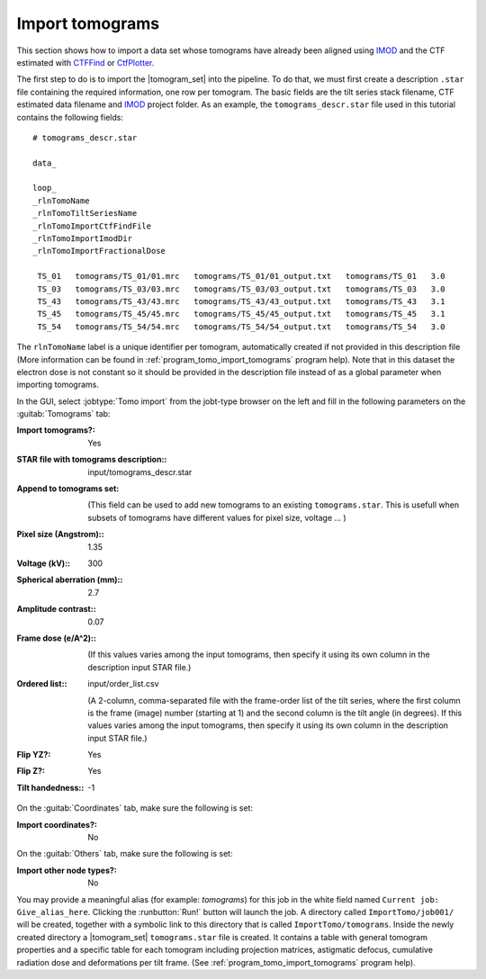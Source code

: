 .. _sec_sta_importomo:

Import tomograms
================

This section shows how to import a data set whose tomograms have already been aligned using IMOD_ and the CTF estimated with CTFFind_ or CtfPlotter_.

The first step to do is to import the |tomogram_set| into the pipeline.
To do that, we must first create a description ``.star`` file containing the required information, one row per tomogram.
The basic fields are the tilt series stack filename, CTF estimated data filename and IMOD_ project folder. As an example, the ``tomograms_descr.star`` file used in this tutorial contains the following fields:

::

    # tomograms_descr.star

    data_

    loop_
    _rlnTomoName
    _rlnTomoTiltSeriesName
    _rlnTomoImportCtfFindFile
    _rlnTomoImportImodDir
    _rlnTomoImportFractionalDose

     TS_01   tomograms/TS_01/01.mrc   tomograms/TS_01/01_output.txt   tomograms/TS_01   3.0
     TS_03   tomograms/TS_03/03.mrc   tomograms/TS_03/03_output.txt   tomograms/TS_03   3.0
     TS_43   tomograms/TS_43/43.mrc   tomograms/TS_43/43_output.txt   tomograms/TS_43   3.1
     TS_45   tomograms/TS_45/45.mrc   tomograms/TS_45/45_output.txt   tomograms/TS_45   3.1
     TS_54   tomograms/TS_54/54.mrc   tomograms/TS_54/54_output.txt   tomograms/TS_54   3.0

The ``rlnTomoName`` label is a unique identifier per tomogram, automatically created if not provided in this description file (More information can be found in :ref:`program_tomo_import_tomograms` program help). Note that in this dataset the electron dose is not constant so it should be provided in the description file instead of as a global parameter when importing tomograms.

In the GUI, select :jobtype:`Tomo import` from the jobt-type browser on the left and fill in the following parameters on the :guitab:`Tomograms` tab:

:Import tomograms?: Yes

:STAR file with tomograms description:: input/tomograms_descr.star

:Append to tomograms set: \

     (This field can be used to add new tomograms to an existing ``tomograms.star``. This is usefull when subsets of tomograms have different values for pixel size, voltage ... )

:Pixel size (Angstrom):: 1.35

:Voltage (kV):: 300

:Spherical aberration (mm):: 2.7

:Amplitude contrast:: 0.07

:Frame dose (e/A^2):: \

    (If this values varies among the input tomograms, then specify it using its own column in the description input STAR file.)

:Ordered list:: input/order_list.csv

    (A 2-column, comma-separated file with the frame-order list of the tilt series, where the first column is the frame (image) number (starting at 1) and the second column is the tilt angle (in degrees). If this values varies among the input tomograms, then specify it using its own column in the description input STAR file.)

:Flip YZ?: Yes

:Flip Z?: Yes

:Tilt handedness:: -1

On the :guitab:`Coordinates` tab, make sure the following is set:

:Import coordinates?: No

On the :guitab:`Others` tab, make sure the following is set:

:Import other node types?: No


You may provide a meaningful alias (for example: `tomograms`) for this job in the white field named ``Current job: Give_alias_here``.
Clicking the :runbutton:`Run!` button will launch the job.
A directory called ``ImportTomo/job001/`` will be created, together with a symbolic link to this directory that is called ``ImportTomo/tomograms``.
Inside the newly created directory a |tomogram_set| ``tomograms.star`` file is created. It contains a table with general tomogram properties and a specific table for each tomogram including projection matrices, astigmatic defocus, cumulative radiation dose and deformations per tilt frame. (See :ref:`program_tomo_import_tomograms` program help).



.. |tomogram_set| replace:: :ref:`tomogram set <sec_sta_tomogram_set>`
.. _IMOD: https://bio3d.colorado.edu/imod
.. _CTFFind: https://grigoriefflab.umassmed.edu/ctffind4
.. _CtfPlotter: https://bio3d.colorado.edu/imod/doc/man/ctfplotter.html